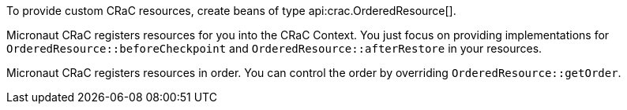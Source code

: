 To provide custom CRaC resources, create beans of type api:crac.OrderedResource[].

Micronaut CRaC registers resources for you into the CRaC Context. You just focus on providing implementations for `OrderedResource::beforeCheckpoint` and `OrderedResource::afterRestore` in your resources.

Micronaut CRaC registers resources in order. You can control the order by overriding `OrderedResource::getOrder`.
